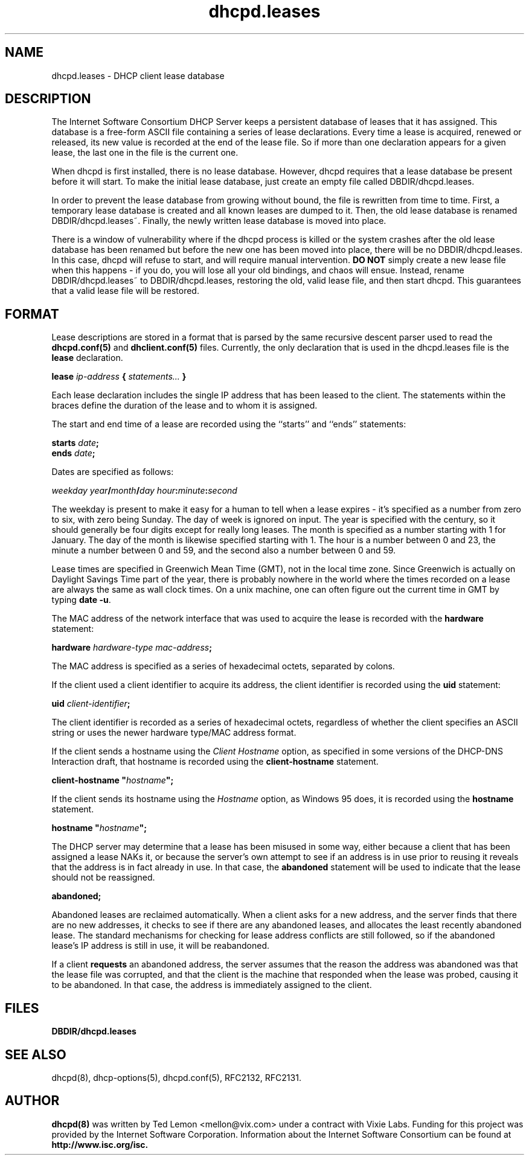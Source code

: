 .\"	dhcpd.leases.5
.\"
.\" Copyright (c) 1997, 1998 The Internet Software Consortium.
.\" All rights reserved.
.\"
.\" Redistribution and use in source and binary forms, with or without
.\" modification, are permitted provided that the following conditions
.\" are met:
.\"
.\" 1. Redistributions of source code must retain the above copyright
.\"    notice, this list of conditions and the following disclaimer.
.\" 2. Redistributions in binary form must reproduce the above copyright
.\"    notice, this list of conditions and the following disclaimer in the
.\"    documentation and/or other materials provided with the distribution.
.\" 3. Neither the name of The Internet Software Consortium nor the names
.\"    of its contributors may be used to endorse or promote products derived
.\"    from this software without specific prior written permission.
.\"
.\" THIS SOFTWARE IS PROVIDED BY THE INTERNET SOFTWARE CONSORTIUM AND
.\" CONTRIBUTORS ``AS IS'' AND ANY EXPRESS OR IMPLIED WARRANTIES,
.\" INCLUDING, BUT NOT LIMITED TO, THE IMPLIED WARRANTIES OF
.\" MERCHANTABILITY AND FITNESS FOR A PARTICULAR PURPOSE ARE
.\" DISCLAIMED.  IN NO EVENT SHALL THE INTERNET SOFTWARE CONSORTIUM OR
.\" CONTRIBUTORS BE LIABLE FOR ANY DIRECT, INDIRECT, INCIDENTAL,
.\" SPECIAL, EXEMPLARY, OR CONSEQUENTIAL DAMAGES (INCLUDING, BUT NOT
.\" LIMITED TO, PROCUREMENT OF SUBSTITUTE GOODS OR SERVICES; LOSS OF
.\" USE, DATA, OR PROFITS; OR BUSINESS INTERRUPTION) HOWEVER CAUSED AND
.\" ON ANY THEORY OF LIABILITY, WHETHER IN CONTRACT, STRICT LIABILITY,
.\" OR TORT (INCLUDING NEGLIGENCE OR OTHERWISE) ARISING IN ANY WAY OUT
.\" OF THE USE OF THIS SOFTWARE, EVEN IF ADVISED OF THE POSSIBILITY OF
.\" SUCH DAMAGE.
.\"
.\" This software has been written for the Internet Software Consortium
.\" by Ted Lemon <mellon@fugue.com> in cooperation with Vixie
.\" Enterprises.  To learn more about the Internet Software Consortium,
.\" see ``http://www.isc.org/isc''.  To learn more about Vixie
.\" Enterprises, see ``http://www.vix.com''.
.TH dhcpd.leases 5
.SH NAME
dhcpd.leases - DHCP client lease database
.SH DESCRIPTION
The Internet Software Consortium DHCP Server keeps a persistent
database of leases that it has assigned.  This database is a free-form
ASCII file containing a series of lease declarations.  Every time a
lease is acquired, renewed or released, its new value is recorded at
the end of the lease file.  So if more than one declaration appears
for a given lease, the last one in the file is the current one.
.PP
When dhcpd is first installed, there is no lease database.   However,
dhcpd requires that a lease database be present before it will start.
To make the initial lease database, just create an empty file called
DBDIR/dhcpd.leases.
.PP
In order to prevent the lease database from growing without bound, the
file is rewritten from time to time.   First, a temporary lease
database is created and all known leases are dumped to it.   Then, the
old lease database is renamed DBDIR/dhcpd.leases~.   Finally, the
newly written lease database is moved into place.
.PP
There is a window of vulnerability where if the dhcpd process is
killed or the system crashes after the old lease database has been
renamed but before the new one has been moved into place, there will
be no DBDIR/dhcpd.leases.   In this case, dhcpd will refuse to start,
and will require manual intervention.   \fBDO NOT\fR simply create a
new lease file when this happens - if you do, you will lose all your
old bindings, and chaos will ensue.   Instead, rename
DBDIR/dhcpd.leases~ to DBDIR/dhcpd.leases, restoring the old, valid
lease file, and then start dhcpd.   This guarantees that a valid lease
file will be restored.
.SH FORMAT
Lease descriptions are stored in a format that is parsed by the same
recursive descent parser used to read the
.B dhcpd.conf(5)
and
.B dhclient.conf(5)
files.   Currently, the only declaration that is
used in the dhcpd.leases file is the 
.B lease
declaration.
.PP
 \fBlease \fIip-address\fB { \fIstatements...\fB }
.PP
Each lease declaration includes the single IP address that has been
leased to the client.   The statements within the braces define the
duration of the lease and to whom it is assigned.
.PP
The start and end time of a lease are recorded using the ``starts''
and ``ends'' statements:
.PP
 \fB starts \fIdate\fB;\fR
 \fB ends \fIdate\fB;\fR
.PP
Dates are specified as follows:
.PP
 \fIweekday year\fB/\fImonth\fB/\fIday
hour\fB:\fIminute\fB:\fIsecond\fR
.PP
The weekday is present to make it easy for a human to tell when a
lease expires - it's specified as a number from zero to six, with zero
being Sunday.  The day of week is ignored on input.  The year is
specified with the century, so it should generally be four digits
except for really long leases.  The month is specified as a number
starting with 1 for January.  The day of the month is likewise
specified starting with 1.  The hour is a number between 0 and 23, the
minute a number between 0 and 59, and the second also a number between
0 and 59.
.PP
Lease times are specified in Greenwich Mean Time (GMT), not in the
local time zone.   Since Greenwich is actually on Daylight Savings
Time part of the year, there is probably nowhere in the world where
the times recorded on a lease are always the same as wall clock times.
On a unix machine, one can often figure out the current time in GMT by
typing \fBdate -u\fR.
.PP
The MAC address of the network interface that was used to acquire the
lease is recorded with the \fBhardware\fR statement:
.PP
 \fBhardware \fIhardware-type mac-address\fB;\fR
.PP
The MAC address is specified as a series of hexadecimal octets,
separated by colons.
.PP
If the client used a client identifier to acquire its address, the
client identifier is recorded using the \fBuid\fR statement:
.PP
 \fBuid \fIclient-identifier\fB;\fR
.PP
The client identifier is recorded as a series of hexadecimal octets,
regardless of whether the client specifies an ASCII string or uses the
newer hardware type/MAC address format.
.PP
If the client sends a hostname using the \fIClient Hostname\fR option,
as specified in some versions of the DHCP-DNS Interaction draft, that
hostname is recorded using the \fBclient-hostname\fR statement.
.PP
 \fBclient-hostname "\fIhostname\fB";\fR
.PP
If the client sends its hostname using the \fIHostname\fR option, as
Windows 95 does, it is recorded using the \fBhostname\fR statement.
.PP
 \fBhostname "\fIhostname\fB";\fR
.PP
The DHCP server may determine that a lease has been misused in some
way, either because a client that has been assigned a lease NAKs it,
or because the server's own attempt to see if an address is in use
prior to reusing it reveals that the address is in fact already in
use.   In that case, the \fBabandoned\fR statement will be used to
indicate that the lease should not be reassigned.
.PP
 \fBabandoned;\fR
.PP
Abandoned leases are reclaimed automatically.   When a client asks for
a new address, and the server finds that there are no new addresses,
it checks to see if there are any abandoned leases, and allocates the
least recently abandoned lease.   The standard mechanisms for checking
for lease address conflicts are still followed, so if the abandoned
lease's IP address is still in use, it will be reabandoned.
.PP
If a client \fBrequests\fR an abandoned address, the server assumes
that the reason the address was abandoned was that the lease file was
corrupted, and that the client is the machine that responded when the
lease was probed, causing it to be abandoned.   In that case, the
address is immediately assigned to the client.
.SH FILES
.B DBDIR/dhcpd.leases
.SH SEE ALSO
dhcpd(8), dhcp-options(5), dhcpd.conf(5), RFC2132, RFC2131.
.SH AUTHOR
.B dhcpd(8)
was written by Ted Lemon <mellon@vix.com>
under a contract with Vixie Labs.   Funding
for this project was provided by the Internet Software Corporation.
Information about the Internet Software Consortium can be found at
.B http://www.isc.org/isc.
